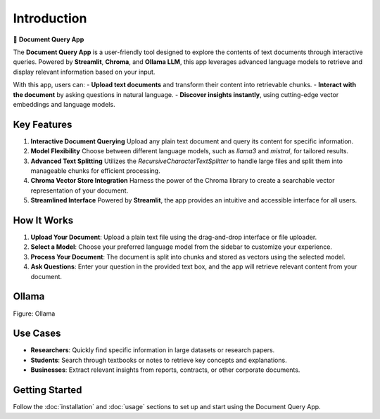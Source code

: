 Introduction
============

📄 **Document Query App**

The **Document Query App** is a user-friendly tool designed to explore the contents of text documents through interactive queries. Powered by **Streamlit**, **Chroma**, and **Ollama LLM**, this app leverages advanced language models to retrieve and display relevant information based on your input.

With this app, users can:
- **Upload text documents** and transform their content into retrievable chunks.
- **Interact with the document** by asking questions in natural language.
- **Discover insights instantly**, using cutting-edge vector embeddings and language models.

Key Features
------------

1. **Interactive Document Querying**  
   Upload any plain text document and query its content for specific information.

2. **Model Flexibility**  
   Choose between different language models, such as `llama3` and `mistral`, for tailored results.

3. **Advanced Text Splitting**  
   Utilizes the `RecursiveCharacterTextSplitter` to handle large files and split them into manageable chunks for efficient processing.

4. **Chroma Vector Store Integration**  
   Harness the power of the Chroma library to create a searchable vector representation of your document.

5. **Streamlined Interface**  
   Powered by **Streamlit**, the app provides an intuitive and accessible interface for all users.

How It Works
------------

1. **Upload Your Document**:  
   Upload a plain text file using the drag-and-drop interface or file uploader.

2. **Select a Model**:  
   Choose your preferred language model from the sidebar to customize your experience.

3. **Process Your Document**:  
   The document is split into chunks and stored as vectors using the selected model.

4. **Ask Questions**:  
   Enter your question in the provided text box, and the app will retrieve relevant content from your document.

Ollama
----------

.. image:: _static/app_screenshot.png
   :alt: Document Query App Screenshot
   :width: 800px

Figure: Ollama 


Use Cases
---------

- **Researchers**: Quickly find specific information in large datasets or research papers.
- **Students**: Search through textbooks or notes to retrieve key concepts and explanations.
- **Businesses**: Extract relevant insights from reports, contracts, or other corporate documents.

Getting Started
---------------

Follow the :doc:`installation` and :doc:`usage` sections to set up and start using the Document Query App.
